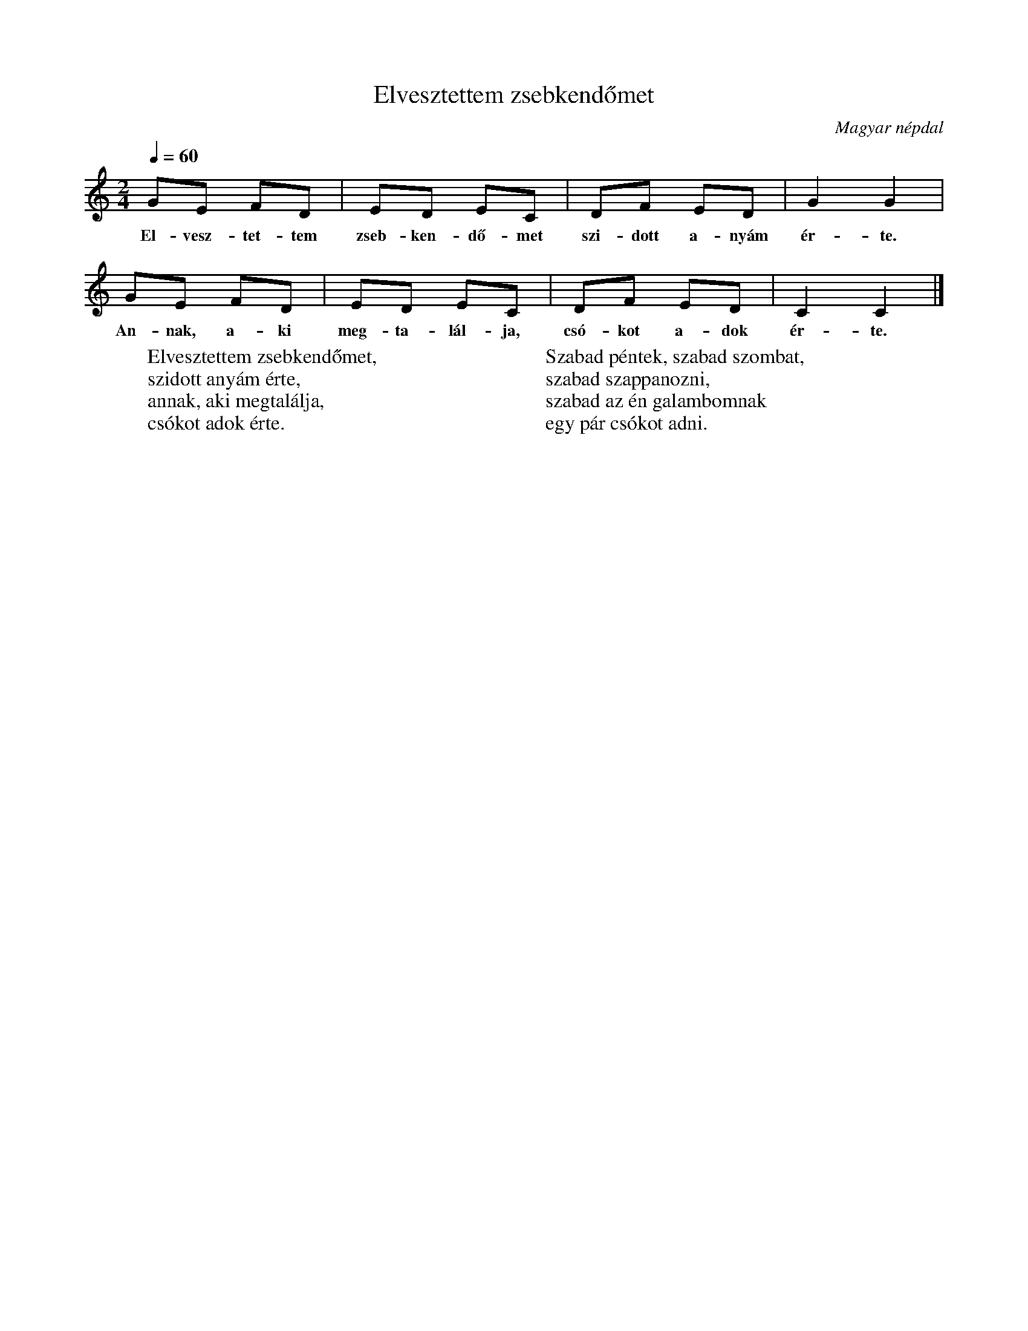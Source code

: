 %abc-2.1
I:abc-charset utf-8

X:1
T:Elvesztettem zsebkendőmet
O:Magyar népdal
M:2/4
Q:1/4=60
L:1/8
W:Elvesztettem zsebkendőmet, 
W:szidott anyám érte,
W:annak, aki megtalálja, 
W:csókot adok érte.
W: 
W:Szabad péntek, szabad szombat,
W:szabad szappanozni,
W:szabad az én galambomnak
W:egy pár csókot adni.
K:C
GE FD | ED EC | DF ED | G2 G2 |
w: El-vesz-tet-tem zseb-ken-dő-met szi-dott a-nyám ér-te.
GE FD | ED EC | DF ED | C2 C2 |]
w: An-nak, a-ki meg-ta-lál-ja, csó-kot a-dok ér-te.

